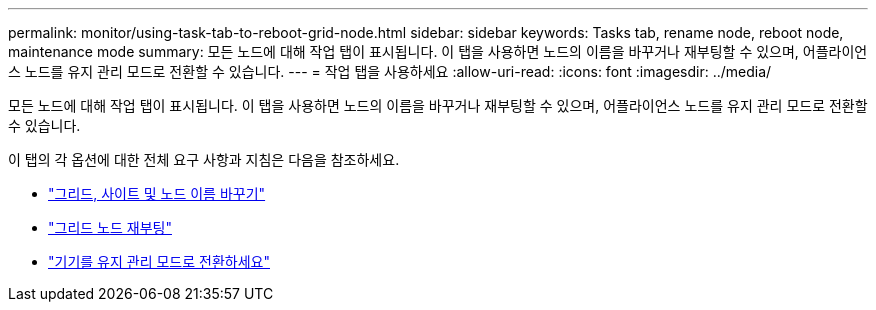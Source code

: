 ---
permalink: monitor/using-task-tab-to-reboot-grid-node.html 
sidebar: sidebar 
keywords: Tasks tab, rename node, reboot node, maintenance mode 
summary: 모든 노드에 대해 작업 탭이 표시됩니다. 이 탭을 사용하면 노드의 이름을 바꾸거나 재부팅할 수 있으며, 어플라이언스 노드를 유지 관리 모드로 전환할 수 있습니다. 
---
= 작업 탭을 사용하세요
:allow-uri-read: 
:icons: font
:imagesdir: ../media/


[role="lead"]
모든 노드에 대해 작업 탭이 표시됩니다. 이 탭을 사용하면 노드의 이름을 바꾸거나 재부팅할 수 있으며, 어플라이언스 노드를 유지 관리 모드로 전환할 수 있습니다.

이 탭의 각 옵션에 대한 전체 요구 사항과 지침은 다음을 참조하세요.

* link:../maintain/rename-grid-site-node-overview.html["그리드, 사이트 및 노드 이름 바꾸기"]
* link:../maintain/rebooting-grid-node-from-grid-manager.html["그리드 노드 재부팅"]
* https://docs.netapp.com/us-en/storagegrid-appliances/commonhardware/placing-appliance-into-maintenance-mode.html["기기를 유지 관리 모드로 전환하세요"^]

